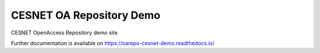 ..
    Copyright (C) 2020 CESNET.

    CESNET OA Repository Demo is free software; you can redistribute it
    and/or modify it under the terms of the MIT License; see LICENSE file for
    more details.

===========================
 CESNET OA Repository Demo
===========================

.. image:: https://img.shields.io/travis/oarepo/cesnet-demo.svg
        :target: https://travis-ci.org/oarepo/cesnet-demo

.. image:: https://img.shields.io/coveralls/oarepo/cesnet-demo.svg
        :target: https://coveralls.io/r/CESNET/cesnet-demo

.. image:: https://img.shields.io/github/license/oarepo/cesnet-demo.svg
        :target: https://github.com/oarepo/cesnet-demo/blob/master/LICENSE

CESNET OpenAccess Repository demo site

Further documentation is available on
https://oarepo-cesnet-demo.readthedocs.io/
